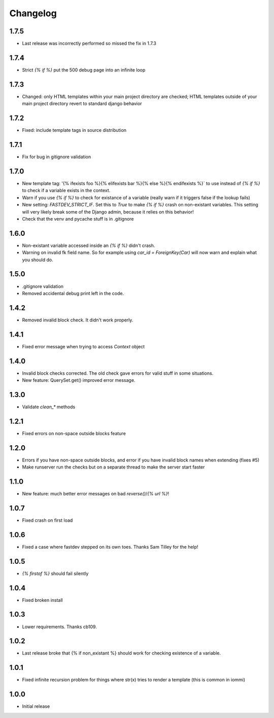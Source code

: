 Changelog
---------

1.7.5
~~~~~

* Last release was incorrectly performed so missed the fix in 1.7.3

1.7.4
~~~~~

* Strict `{% if %}` put the 500 debug page into an infinite loop


1.7.3
~~~~~

* Changed: only HTML templates within your main project directory are checked; HTML templates outside of your main project directory revert to standard django behavior


1.7.2
~~~~~

* Fixed: include template tags in source distribution


1.7.1
~~~~~

* Fix for bug in gitignore validation


1.7.0
~~~~~

* New template tag: '{% ifexists foo %}{% elifexists bar %}{% else %}{% endifexists %}` to use instead of `{% if %}` to check if a variable exists in the context.

* Warn if you use `{% if %}` to check for existance of a variable (really warn if it triggers false if the lookup fails)

* New setting: `FASTDEV_STRICT_IF`. Set this to `True` to make `{% if %}` crash on non-existant variables. This setting will very likely break some of the Django admin, because it relies on this behavior!


* Check that the venv and pycache stuff is in .gitignore


1.6.0
~~~~~

* Non-existant variable accessed inside an `{% if %}` didn't crash.

* Warning on invalid fk field name. So for example using `car_id = ForeignKey(Car)` will now warn and explain what you should do.


1.5.0
~~~~~

* .gitignore validation

* Removed accidental debug print left in the code.


1.4.2
~~~~~

* Removed invalid block check. It didn't work properly.


1.4.1
~~~~~

* Fixed error message when trying to access `Context` object

1.4.0
~~~~~

* Invalid block checks corrected. The old check gave errors for valid stuff in some situations.

* New feature: QuerySet.get() improved error message.

1.3.0
~~~~~

* Validate `clean_*` methods

1.2.1
~~~~~

* Fixed errors on non-space outside blocks feature

1.2.0
~~~~~

* Errors if you have non-space outside blocks, and error if you have invalid block names when extending (fixes #5)

* Make runserver run the checks but on a separate thread to make the server start faster

1.1.0
~~~~~

* New feature: much better error messages on bad `reverse()`/`{% url %}`!


1.0.7
~~~~~

* Fixed crash on first load


1.0.6
~~~~~

* Fixed a case where fastdev stepped on its own toes. Thanks Sam Tilley for the help!


1.0.5
~~~~~

* `{% firstof %}` should fail silently


1.0.4
~~~~~

* Fixed broken install


1.0.3
~~~~~

* Lower requirements. Thanks cb109.


1.0.2
~~~~~

* Last release broke that {% if non_existant %} should work for checking existence of a variable.


1.0.1
~~~~~

* Fixed infinite recursion problem for things where str(x) tries to render a template (this is common in iommi)

1.0.0
~~~~~

* Initial release
